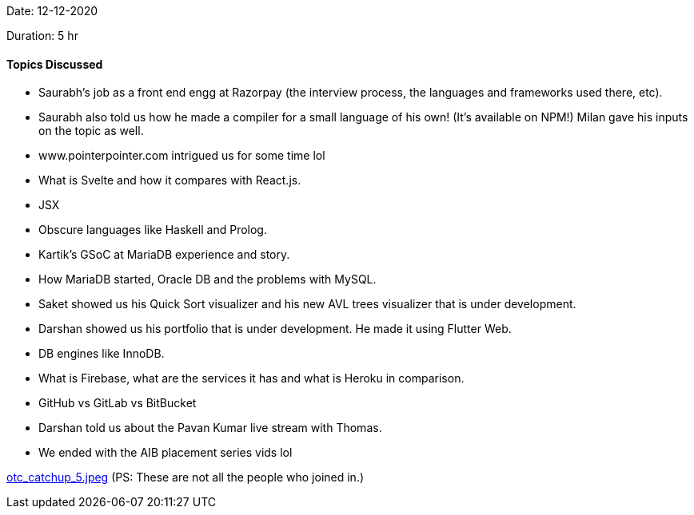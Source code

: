 Date: 12-12-2020

Duration: 5 hr 

==== Topics Discussed

* Saurabh's job as a front end engg at Razorpay (the interview process, the languages and frameworks used there, etc).
* Saurabh also told us how he made a compiler for a small language of his own! (It's available on NPM!) Milan gave his inputs on the topic as well.
* www.pointerpointer.com intrigued us for some time lol
* What is Svelte and how it compares with React.js.
* JSX
* Obscure languages like Haskell and Prolog.
* Kartik's GSoC at MariaDB experience and story.
* How MariaDB started, Oracle DB and the problems with MySQL.
* Saket showed us his Quick Sort visualizer and his new AVL trees visualizer that is under development.
* Darshan showed us his portfolio that is under development. He made it using Flutter Web.
* DB engines like InnoDB.
* What is Firebase, what are the services it has and what is Heroku in comparison.
* GitHub vs GitLab vs BitBucket
* Darshan told us about the Pavan Kumar live stream with Thomas.
* We ended with the AIB placement series vids lol

link:/user_uploads/29573/Zp-QE_YexfFxxttz5m5wN7_U/otc_catchup_5.jpeg[otc_catchup_5.jpeg]
(PS: These are not all the people who joined in.)
